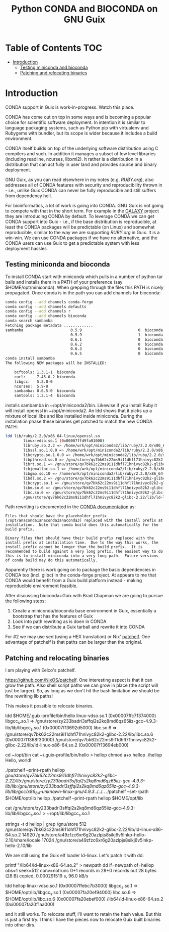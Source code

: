 #+TITLE: Python CONDA and BIOCONDA on GNU Guix

* Table of Contents                                                     :TOC:
 - [[#introduction][Introduction]]
   - [[#testing-miniconda-and-bioconda][Testing miniconda and bioconda]]
   - [[#patching-and-relocating-binaries][Patching and relocating binaries]]

* Introduction

CONDA support in Guix is work-in-progress. Watch this place.

CONDA has come out on top in some ways and is becoming a popular
choice for scientific software deployment. In intention it is similar
to language packaging systems, such as Python pip with virtualenv and
Rubygems with bundler, but its scope is wider because it includes a
build environment.

CONDA itself builds on top of the underlying software distribution
using C compilers and such. In addition it manages a subset of low
level libraries (including readline, ncurses, libxml2). It rather is a
distribution in a distribution that can act fully in user land and
provides source and binary deployment.

GNU Guix, as you can read elsewhere in my notes (e.g. [[RUBY.org]]), also
addresses all of CONDA features with security and reproducibility
thrown in - i.e., unlike Guix CONDA can never be fully reproducible
and still suffers from dependency hell.

For bioinformatics, a lot of work is going into CONDA. GNU Guix is not
going to compete with that in the short term. For example in the
[[https://docs.galaxyproject.org/en/master/admin/conda_faq.html#how-do-conda-dependencies-work-where-do-things-get-installed][GALAXY]] project they are introducing CONDA by default. To leverage
CONDA we can get CONDA support into Guix - i.e., if the base
distribution is reproducible, at least the CONDA packages will be
predictable (on Linux) and somewhat reproducible, similar to the way
we are supporting [[RUBY.org]] in Guix. It is a win-win. We can use CONDA
packages if we have no alternative, and the CONDA users can use Guix
to get a predictable system with less deployment hassles

** Testing miniconda and bioconda

To install CONDA start with miniconda which pulls in a number of
python tar balls and installs them in a PATH of your preference (say
$HOME/opt/miniconda).  When grepping through the files this PATH is
nicely propagated. Once conda is in the path you can add channels for
bioconda:

#+begin_src sh   :lang bash
conda config --add channels conda-forge
conda config --add channels defaults
conda config --add channels r
conda config --add channels bioconda
conda search sambamba
Fetching package metadata .............
sambamba                     0.5.9                         0  bioconda
                             0.5.9                         1  bioconda
                             0.6.1                         0  bioconda
                             0.6.2                         0  bioconda
                             0.6.3                         0  bioconda
                             0.6.5                         0  bioconda
conda install sambamba
The following NEW packages will be INSTALLED:

    bcftools: 1.3.1-1  bioconda
    curl:     7.45.0-2 bioconda
    libgcc:   5.2.0-0
    ncurses:  5.9-8
    sambamba: 0.6.5-0  bioconda
    samtools: 1.3.1-4  bioconda
#+end_src

installs sambamba in ~/opt/miniconda2/bin. Likewise if you install
Ruby it will install openssl in ~/opt/miniconda2. An ldd shows that it
picks up a mixture of local libs and libs installed inside
miniconda. During the installation phase these binaries get patched to
match the new CONDA PATH:

#+begin_src sh   :lang bash
ldd lib/ruby/2.2.0/x86_64-linux/openssl.so
        linux-vdso.so.1 (0x00007ffd9fa91000)
        libruby.so.2.2 => /home/wrk/opt/miniconda2/lib/ruby/2.2.0/x86_64-linux/../../../libruby.so.2.2 (0x00007f2f5ce95000)
        libssl.so.1.0.0 => /home/wrk/opt/miniconda2/lib/ruby/2.2.0/x86_64-linux/../../../libssl.so.1.0.0 (0x00007f2f5cc1e000)
        libcrypto.so.1.0.0 => /home/wrk/opt/miniconda2/lib/ruby/2.2.0/x86_64-linux/../../../libcrypto.so.1.0.0 (0x00007f2f5c7e7000)
        libpthread.so.0 => /gnu/store/qv7bk62c22ms9i11dhfl71hnivyc82k2-glibc-2.22/lib/libpthread.so.0 (0x00007f2f5c5ca000)
        librt.so.1 => /gnu/store/qv7bk62c22ms9i11dhfl71hnivyc82k2-glibc-2.22/lib/librt.so.1 (0x00007f2f5c3c2000)
        libjemalloc.so.1 => /home/wrk/opt/miniconda2/lib/ruby/2.2.0/x86_64-linux/../../../libjemalloc.so.1 (0x00007f2f5c180000)
        libgmp.so.10 => /home/wrk/opt/miniconda2/lib/ruby/2.2.0/x86_64-linux/../../../libgmp.so.10 (0x00007f2f5bf0d000)
        libdl.so.2 => /gnu/store/qv7bk62c22ms9i11dhfl71hnivyc82k2-glibc-2.22/lib/libdl.so.2 (0x00007f2f5bd09000)
        libcrypt.so.1 => /gnu/store/qv7bk62c22ms9i11dhfl71hnivyc82k2-glibc-2.22/lib/libcrypt.so.1 (0x00007f2f5bad2000)
        libm.so.6 => /gnu/store/qv7bk62c22ms9i11dhfl71hnivyc82k2-glibc-2.22/lib/libm.so.6 (0x00007f2f5b7d3000)
        libc.so.6 => /gnu/store/qv7bk62c22ms9i11dhfl71hnivyc82k2-glibc-2.22/lib/libc.so.6 (0x00007f2f5b42e000)
        /gnu/store/qv7bk62c22ms9i11dhfl71hnivyc82k2-glibc-2.22/lib/ld-linux-x86-64.so.2 (0x00007f2f5d5f0000)
#+end_src

Path rewriting is documented in the [[http://conda-test.pydata.org/docs/build.html#making-packages-relocatable][CONDA documentation]] as:

: Files that should have the placeholder prefix
: (/opt/anaconda1anaconda2anaconda3) replaced with the install prefix at
: installation.  Note that conda build does this automatically for the
: build prefix.
:
: Binary files that should have their build prefix replaced with the
: install prefix at installation time.  Due to the way this works, the
: install prefix cannot be longer than the build prefix.  It is
: recommended to build against a very long prefix. The easiest way to do
: this is to install miniconda into a very long path.  Future versions
: of conda build may do this automatically.

Apparently there is work going on to package the basic dependencies in
CONDA too (incl. glibc) in the conda-forge project. At appears to me
that CONDA would benefit from a Guix build platform instead - making
reproducible environment feasible.

After discussing bioconda+Guix with Brad Chapman we are going to
pursue the following steps:

1. Create a miniconda/bioconda base environment in Guix, essentially a
   bootstrap that has the features of Guix
2. Look into path rewriting as is doen in CONDA
3. See if we can distribute a Guix tarball and rewrite it into CONDA

For #2 we may use sed (using a HEX translation) or Nix' [[http://nixos.org/patchelf.html][patchelf]]. One
advantage of patchelf is that paths can be larger than the original.

** Patching and relocating binaries

I am playing with Eelco's patchelf.

https://github.com/NixOS/patchelf. One interesting aspect is that it
can grow the path. Also shell script paths we can grow in place (the
script will just be larger).  So, as long as we don't hit the bash
limitation we should be fine rewriting lib paths!

This makes it possible to relocate binaries.

ldd $HOME/.guix-profile/bin/hello
        linux-vdso.so.1 (0x00007ffc71374000)
        libgcc_s.so.1 => /gnu/store/zy233badri3sffqi2s2kq8md6qz65iiz-gcc-4.9.3-lib/lib/libgcc_s.so.1 (0x00007f13692d5000)
        libc.so.6 => /gnu/store/qv7bk62c22ms9i11dhfl71hnivyc82k2-glibc-2.22/lib/libc.so.6 (0x00007f1368f30000)
        /gnu/store/qv7bk62c22ms9i11dhfl71hnivyc82k2-glibc-2.22/lib/ld-linux-x86-64.so.2 (0x00007f13694eb000)

cd ~/opt/bin
cat ~/.guix-profile/bin/hello > hellop
chmod a+x hellop
./hellop
  Hello, world!

./patchelf --print-rpath hellop
  /gnu/store/qv7bk62c22ms9i11dhfl71hnivyc82k2-glibc-2.22/lib:/gnu/store/zy233badri3sffqi2s2kq8md6qz65iiz-gcc-4.9.3-lib/lib:/gnu/store/zy233badri3sffqi2s2kq8md6qz65iiz-gcc-4.9.3-lib/lib/gcc/x86_64-unknown-linux-gnu/4.9.3/../../..
./patchelf --set-rpath $HOME/opt/lib hellop
./patchelf --print-rpath hellop
  $HOME/opt/lib

cat /gnu/store/zy233badri3sffqi2s2kq8md6qz65iiz-gcc-4.9.3-lib/lib/libgcc_s.so.1 > ~/opt/lib/libgcc_s.so.1

strings -t d hellop | grep /gnu/store
    512 /gnu/store/qv7bk62c22ms9i11dhfl71hnivyc82k2-glibc-2.22/lib/ld-linux-x86-64.so.2
  14920 /gnu/store/a49zfzc6xr6g20azlpjs8sikj6v5lnkp-hello-2.10/share/locale
  17024 /gnu/store/a49zfzc6xr6g20azlpjs8sikj6v5lnkp-hello-2.10/lib

We are still using the Guix elf loader ld-linux. Let's patch it with
dd:

printf "/lib64/ld-linux-x86-64.so.2\x00" > newpath
dd if=newpath of=hellop obs=1 seek=512 conv=notrunc
0+1 records in
28+0 records out
28 bytes (28 B) copied, 0.000291519 s, 96.0 kB/s

ldd hellop
        linux-vdso.so.1 (0x00007ffebc7b3000)
        libgcc_s.so.1 => $HOME/opt/lib/libgcc_s.so.1 (0x00007fa20ef94000)
        libc.so.6 => $HOME/opt/lib/libc.so.6 (0x00007fa20ebef000)
        /lib64/ld-linux-x86-64.so.2 (0xi00007fa20f1aa000)

and it still works. To relocate stuff, I'll want to retain the hash
value. But this is just a first try. I think I have the pieces now to
relocate Guix built binaries into other dirs.
